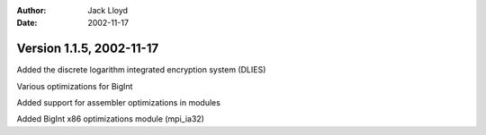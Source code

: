 
:Author: Jack Lloyd
:Date: 2002-11-17

Version 1.1.5, 2002-11-17
----------------------------------------

Added the discrete logarithm integrated encryption system (DLIES)

Various optimizations for BigInt

Added support for assembler optimizations in modules

Added BigInt x86 optimizations module (mpi_ia32)

